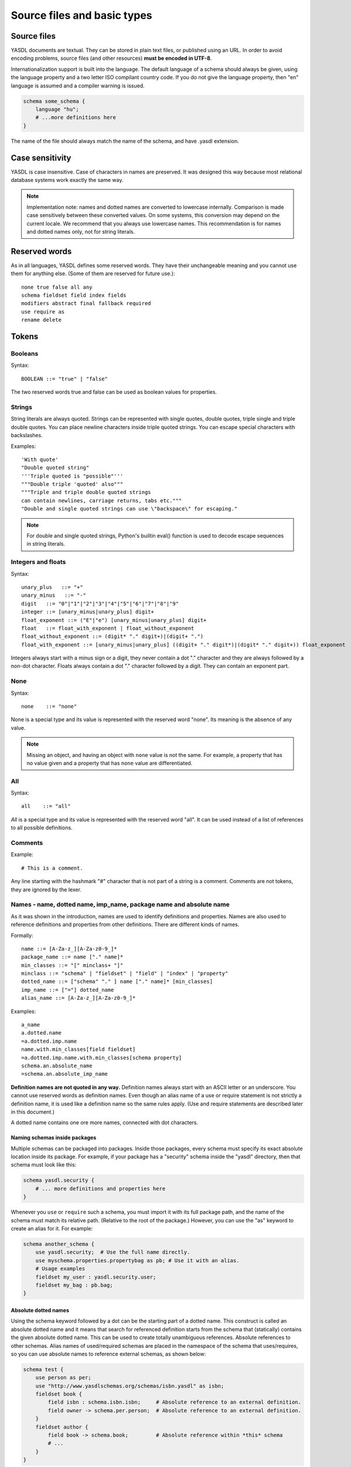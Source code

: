
============================
Source files and basic types
============================

Source files
============

YASDL documents are textual. They can be stored in plain text files, or published using an URL.
In order to avoid encoding problems, source files (and other resources) **must be encoded in UTF-8**.

Internationalization support is built into the language. The default language of a schema should always be given,
using the language property and a two letter ISO compilant country code. If you do not give the language property,
then "en" language is assumed and a compiler warning is issued.

.. code-block:: yasdl

    schema some_schema {
        language "hu";
        # ...more definitions here
    }

The name of the file should always match the name of the schema, and have .yasdl extension.

Case sensitivity
================

YASDL is case insensitive. Case of characters in names are preserved. It was designed this way
because most relational database systems work exactly the same way.

.. note::
    Implementation note: names and dotted names are converted to lowercase internally. Comparison is made
    case sensitively between these converted values. On some systems, this conversion may depend on the current locale.
    We recommend that you always use lowercase names. This recommendation is for names and dotted names only, not for
    string literals.


Reserved words
==============

As in all languages, YASDL defines some reserved words. They have their unchangeable meaning and you cannot use them
for anything else. (Some of them are reserved for future use.)::

    none true false all any
    schema fieldset field index fields
    modifiers abstract final fallback required
    use require as
    rename delete

Tokens
======

Booleans
--------

Syntax::

    BOOLEAN ::= "true" | "false"

The two reserved words true and false can be used as boolean values for properties.

Strings
-------

String literals are always quoted. Strings can be represented with single quotes, double quotes, triple single and
triple double quotes. You can place newline characters inside triple quoted strings. You can escape special
characters with backslashes.

Examples::

    'With quote'
    "Double quoted string"
    '''Triple quoted is "possible"'''
    """Double triple 'quoted' also"""
    """Triple and triple double quoted strings
    can contain newlines, carriage returns, tabs etc."""
    "Double and single quoted strings can use \"backspace\" for escaping."


.. note::
    For double and single quoted strings, Python's builtin eval() function is used to
    decode escape sequences in string literals.

Integers and floats
-------------------

Syntax::

    unary_plus   ::= "+"
    unary_minus   ::= "-"
    digit   ::= "0"|"1"|"2"|"3"|"4"|"5"|"6"|"7"|"8"|"9"
    integer ::= [unary_minus|unary_plus] digit+
    float_exponent ::= ("E"|"e") [unary_minus|unary_plus] digit+
    float   ::= float_with_exponent | float_without_exponent
    float_without_exponent ::= (digit* "." digit+)|(digit+ ".")
    float_with_exponent ::= [unary_minus|unary_plus] ((digit+ "." digit*)|(digit* "." digit+)) float_exponent

Integers always start with a minus sign or a digit, they never contain a dot "." character and they are always followed
by a non-dot character. Floats always contain a dot "." character followed by a digit. They can contain an exponent part.

None
----

Syntax::

    none    ::= "none"

None is a special type and its value is represented with the reserved word "none". Its meaning is the absence of any
value.

.. note::
    Missing an object, and having an object with ``none`` value is not the same. For example, a property that has
    no value given and a property that has ``none`` value are differentiated.

All
---

Syntax::

    all    ::= "all"

*All* is a special type and its value is represented with the reserved word "all". It can be used instead of a list of
references to all possible definitions.


Comments
--------

Example::

    # This is a comment.

Any line starting with the hashmark "#" character that is not part of a string is a comment. Comments are not tokens,
they are ignored by the lexer.

Names - name, dotted name, imp_name, package name and absolute name
-------------------------------------------------------------------

As it was shown in the introduction, names are used to identify definitions and properties. Names are
also used to reference definitions and properties from other definitions. There are different kinds of names.

Formally::

    name ::= [A-Za-z_][A-Za-z0-9_]*
    package_name ::= name ["." name]*
    min_classes ::= "[" minclass+ "]"
    minclass ::= "schema" | "fieldset" | "field" | "index" | "property"
    dotted_name ::= ["schema" "." ] name ["." name]* [min_classes]
    imp_name ::= ["="] dotted_name
    alias_name ::= [A-Za-z_][A-Za-z0-9_]*

Examples::

    a_name
    a.dotted.name
    =a.dotted.imp.name
    name.with.min_classes[field fieldset]
    =a.dotted.imp.name.with.min_classes[schema property]
    schema.an.absolute_name
    =schema.an.absolute_imp_name

**Definition names are not quoted in any way.** Definition names always start with an ASCII letter or an underscore.
You cannot use reserved words as definition names. Even though an alias name of a use or require statement is not
strictly a definition name, it is used like a definition name so the same rules apply. (Use and require statements are
described later in this document.)

A dotted name contains one ore more names, connected with dot characters.

Naming schemas inside packages
..............................

Multiple schemas can be packaged into packages. Inside those packages, every schema must specify its exact absolute
location inside its package. For example, if your package has a "security" schema inside the "yasdl" directory, then
that schema must look like this:

.. code-block:: yasdl

    schema yasdl.security {
        # ... more definitions and properties here
    }

Whenever you ``use`` or ``require`` such a schema, you must import it with its full package path, and the name of the
schema must match its relative path. (Relative to the root of the package.) However, you can use the "as" keyword to
create an alias for it. For example:

.. code-block:: yasdl

    schema another_schema {
        use yasdl.security;  # Use the full name directly.
        use myschema.properties.propertybag as pb; # Use it with an alias.
        # Usage examples
        fieldset my_user : yasdl.security.user;
        fieldset my_bag : pb.bag;
    }

Absolute dotted names
.....................

Using the schema keyword followed by a dot can be the starting part of a dotted name. This construct is called an
absolute dotted name and it means that search for referenced definition starts from the schema that (statically)
contains the given absolute dotted name. This can be used to create totally unambiguous references. Absolute
references to other schemas. Alias names of used/required schemas are placed in the namespace of the schema that
uses/requires, so you can use absolute names to reference external schemas, as shown below:

.. code-block:: yasdl

    schema test {
        use person as per;
        use "http://www.yasdlschemas.org/schemas/isbn.yasdl" as isbn;
        fieldset book {
            field isbn : schema.isbn.isbn;     # Absolute reference to an external definition.
            field owner -> schema.per.person;  # Absolute reference to an external definition.
        }
        fieldset author {
            field book -> schema.book;         # Absolute reference within *this* schema
            # ...
        }
    }


Imp names
.........

You can prefix a dotted name with an equal sign. This construct is called an `imp_name`. This modified dotted name means
the final implementation of the named definition.

**This form can only be used for giving ancestors.**

Example:

.. code-block:: yasdl

    use types;
    field name {type types.varchar; size 100; }
    fieldset person {
        field firstname : =name { # Ask "firstname" to be inherited
                                  # from the final implementation of "name"
            reqlevel "mandatory";
        }
    }
    final field goodname {
        implements name; # This may be the final implementation of "name"
        type types.text;
    }

The person.firstname field will have ``type text`` (inherited from ``goodname``, which is the
final implementation of ``name``) and it will also have ``reqlevel "mandatory"`` (specified directly).

Restrict bindings of names to certain classes
.............................................

You can also specify so called *min_classes* with square brackets. They control what kind of object can a dotted name be
referring to. Using an empty set of classes is invalid - to match any class, you need to omit min_classes. Consider
the following example:

.. code-block:: yasdl

    schema a {
        fieldset test; # It has name 'test', and class 'fieldset'.
        fieldset inner {
            field test; # It has name 'test', and class 'field'.
            someproperty test[fieldset]; # The value of this property will be a
                                         # reference to a.test, because we asked
                                         # to find a reference to a fieldset,
                                         # and not a field.
        }
    }


Special names
.............

The following names are special. They are not keywords, but they have special meanings that cannot be changed::

    notnull immutable reqlevel guid
    ancestors implements
    references ondelete onupdate deferrable
    all
    type size precision
    fields unique
    language
    venus

The name ``venus`` is the name of the built in schema that comes with the
venus library. The directory of the built in schemas is always prepended to the search path of the compiler, and the
compiler implicitly ``require`` these built in schemas for any compilation. It means that you cannot use the name
``venus`` for anything but to access the built in schemas. Otherwise the name ``venus`` is not special, but it was
listed here because its meaning is fixed by the environment.

.. note::

    You will notice that most of the special names are property names. Almost all property names are simple names
    that can be freely defined anywhere in the source code. In other words: property names are regular names,
    not keywords. By making them keywords, the language syntax would be more difficult (because then keywords could
    also be used for identifying properties, and because

    ). So the above names have a special meaning, but they are not keywords
    for a good reason.

.. todo::

    Categorize the above list: reserved property names that affect the compiler, reserved properties that
    affect database generation, and other names.

.. todo::

    Describe new special names! language notnull immutable label longlabel cluster ondelete onupdate deferrable
    What to do with the "all" keyword? What is that anyway??? It is not a keyword. When used, they should be
    property names, and their meaning is defined by the compiler or other database generation tools.


